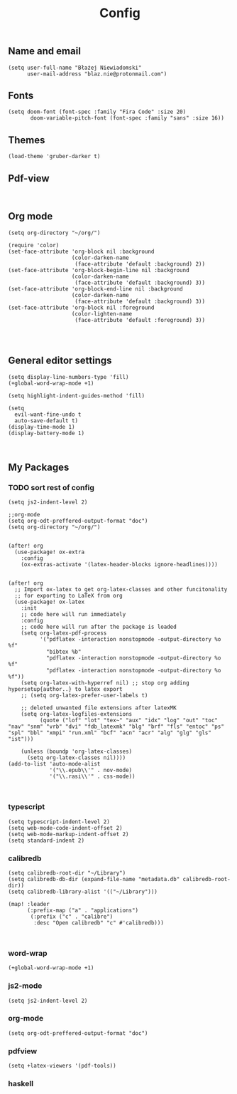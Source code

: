 #+TITLE: Config
# $DOOMDIR/config.el -*- lexical-binding: t; -*-

# Place your private configuration here! Remember, you do not need to run 'doom
# sync' after modifying this file!




** Name and email
# Some functionality uses this to identify you, e.g. GPG configuration, email
# clients, file templates and snippets.
#+begin_src elisp
(setq user-full-name "Błażej Niewiadomski"
      user-mail-address "blaz.nie@protonmail.com")
#+end_src



** Fonts
# Doom exposes five (optional) variables for controlling fonts in Doom. Here
# are the three important ones:
#
# + `doom-font'
# + `doom-variable-pitch-font'
# + `doom-big-font' -- used for `doom-big-font-mode'; use this for
#   presentations or streaming.
# They all accept either a font-spec, font string ("Input Mono-12"), or xlfd
# font string. You generally only need these two:
#+begin_src elisp
(setq doom-font (font-spec :family "Fira Code" :size 20)
       doom-variable-pitch-font (font-spec :family "sans" :size 16))
#+end_src

** Themes
# There are two ways to load a theme. Both assume the theme is installed and
# available. You can either set `doom-theme' or manually load a theme with the
# `load-theme' function. This is the default:
#+begin_src elisp
(load-theme 'gruber-darker t)
#+end_src

** Pdf-view
#+begin_src elisp

#+end_src
** Org mode
# If you use `org' and don't want your org files in the default location below,
# change `org-directory'. It must be set before org loads!
#+begin_src elisp
(setq org-directory "~/org/")

(require 'color)
(set-face-attribute 'org-block nil :background
                    (color-darken-name
                     (face-attribute 'default :background) 2))
(set-face-attribute 'org-block-begin-line nil :background
                    (color-darken-name
                     (face-attribute 'default :background) 3))
(set-face-attribute 'org-block-end-line nil :background
                    (color-darken-name
                     (face-attribute 'default :background) 3))
(set-face-attribute 'org-block nil :foreground
                    (color-lighten-name
                     (face-attribute 'default :foreground) 3))



#+end_src
** General editor settings
# This determines the style of line numbers in effect. If set to `nil', line
# numbers are disabled. For relative line numbers, set this to `relative'.
#+begin_src elisp
(setq display-line-numbers-type 'fill)
(+global-word-wrap-mode +1)

(setq highlight-indent-guides-method 'fill)

(setq
  evil-want-fine-undo t
  auto-save-default t)
(display-time-mode 1)
(display-battery-mode 1)


#+end_src


** My Packages
# Here are some additional functions/macros that could help you configure Doom:
#
# - `load!' for loading external *.el files relative to this one
# - `use-package!' for configuring packages
# - `after!' for running code after a package has loaded
# - `add-load-path!' for adding directories to the `load-path', relative to
#   this file. Emacs searches the `load-path' when you load packages with
#   `require' or `use-package'.
#    `map!' for binding new keys
#
# To get information about any of these functions/macros, move the cursor over
# the highlighted symbol at press 'K' (non-evil users must press 'C-c c k').
# This will open documentation for it, including demos of how they are used.
#
# You can also try 'gd' (or 'C-c c d') to jump to their definition and see how
# they are implemented.

*** TODO sort rest of config
#+begin_src elisp
(setq js2-indent-level 2)

;;org-mode
(setq org-odt-preffered-output-format "doc")
(setq org-directory "~/org/")


(after! org
  (use-package! ox-extra
    :config
    (ox-extras-activate '(latex-header-blocks ignore-headlines))))


(after! org
  ;; Import ox-latex to get org-latex-classes and other funcitonality
  ;; for exporting to LaTeX from org
  (use-package! ox-latex
    :init
    ;; code here will run immediately
    :config
    ;; code here will run after the package is loaded
    (setq org-latex-pdf-process
          '("pdflatex -interaction nonstopmode -output-directory %o %f"
            "bibtex %b"
            "pdflatex -interaction nonstopmode -output-directory %o %f"
            "pdflatex -interaction nonstopmode -output-directory %o %f"))
    (setq org-latex-with-hyperref nil) ;; stop org adding hypersetup{author..} to latex export
    ;; (setq org-latex-prefer-user-labels t)

    ;; deleted unwanted file extensions after latexMK
    (setq org-latex-logfiles-extensions
          (quote ("lof" "lot" "tex~" "aux" "idx" "log" "out" "toc" "nav" "snm" "vrb" "dvi" "fdb_latexmk" "blg" "brf" "fls" "entoc" "ps" "spl" "bbl" "xmpi" "run.xml" "bcf" "acn" "acr" "alg" "glg" "gls" "ist")))

    (unless (boundp 'org-latex-classes)
      (setq org-latex-classes nil))))
(add-to-list 'auto-mode-alist
             '("\\.epub\\'" . nov-mode)
             '("\\.rasi\\'" . css-mode))


#+end_src
*** typescript
#+begin_src elisp
(setq typescript-indent-level 2)
(setq web-mode-code-indent-offset 2)
(setq web-mode-markup-indent-offset 2)
(setq standard-indent 2)
#+end_src
*** calibredb
#+begin_src elisp
(setq calibredb-root-dir "~/Library")
(setq calibredb-db-dir (expand-file-name "metadata.db" calibredb-root-dir))
(setq calibredb-library-alist '(("~/Library")))

(map! :leader
      (:prefix-map ("a" . "applications")
       (:prefix ("c" . "calibre")
        :desc "Open calibredb" "c" #'calibredb)))


#+end_src
*** word-wrap
#+begin_src elisp
(+global-word-wrap-mode +1)
#+end_src
*** js2-mode
#+begin_src elisp
(setq js2-indent-level 2)
#+end_src
*** org-mode
#+begin_src elisp
(setq org-odt-preffered-output-format "doc")
#+end_src
*** pdfview
#+begin_src
(setq +latex-viewers '(pdf-tools))
#+end_src
*** haskell
#+begin_src elisp

#+end_src
